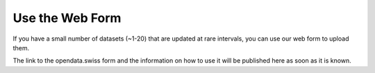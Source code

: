 ================
Use the Web Form
================

If you have a small number of datasets (~1-20) that are updated at rare intervals, you can use our web form to upload them.

The link to the opendata.swiss form and the information on how to use it will be published here as soon as it is known. 